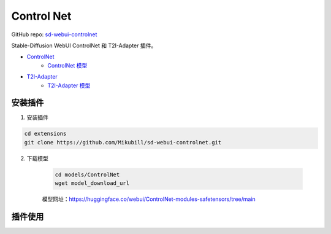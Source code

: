 .. _Control Net:

Control Net
================================================================================

GitHub repo: `sd-webui-controlnet <https://github.com/Mikubill/sd-webui-controlnet>`_

Stable-Diffusion WebUI ControlNet 和 T2I-Adapter 插件。

- `ControlNet <https://github.com/lllyasviel/ControlNet>`_
    - `ControlNet 模型 <https://huggingface.co/lllyasviel/ControlNet/tree/main/models>`_
- `T2I-Adapter <https://github.com/TencentARC/T2I-Adapter>`_
    - `T2I-Adapter 模型 <https://huggingface.co/TencentARC/T2I-Adapter>`_

安装插件
--------------------------------------------------------------------------------

1. 安装插件

.. code:: bash

    cd extensions
    git clone https://github.com/Mikubill/sd-webui-controlnet.git

2. 下载模型

    .. code:: bash
    
        cd models/ControlNet
        wget model_download_url

    模型网址：https://huggingface.co/webui/ControlNet-modules-safetensors/tree/main


插件使用
--------------------------------------------------------------------------------


